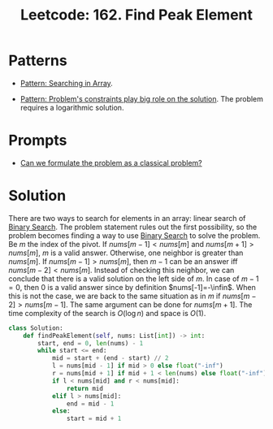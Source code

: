 :PROPERTIES:
:ID:       E4E1316F-92A3-4C51-8FC6-16A39DD1C1CE
:ROAM_REFS: https://leetcode.com/problems/find-peak-element/
:END:
#+TITLE: Leetcode: 162. Find Peak Element
#+ROAM_REFS: https://leetcode.com/problems/find-peak-element/
#+LEETCODE_LEVEL: Medium
#+ANKI_DECK: Problem Solving
#+ANKI_CARD_ID: 1668826648942

* Patterns

- [[id:12D16A10-EB7A-4EF8-A0E8-91B5EE694582][Pattern: Searching in Array]].

- [[id:8CCAE757-A015-4494-A17E-C6BBFC38F658][Pattern: Problem's constraints play big role on the solution]].  The problem requires a logarithmic solution.

* Prompts

- [[id:1CFF662A-6F16-43CE-BB07-EA12BA382690][Can we formulate the problem as a classical problem?]]

* Solution

There are two ways to search for elements in an array: linear search of [[id:1217FC3D-A9F9-49EC-BA5D-A68E50338DBD][Binary Search]].  The problem statement rules out the first possibility, so the problem becomes finding a way to use [[id:1217FC3D-A9F9-49EC-BA5D-A68E50338DBD][Binary Search]] to solve the problem.  Be $m$ the index of the pivot.  If $nums[m-1]<nums[m]$ and $nums[m+1]>nums[m]$, $m$ is a valid answer.  Otherwise, one neighbor is greater than $nums[m]$.  If $nums[m-1]>nums[m]$, then $m-1$ can be an answer iff $nums[m-2]<nums[m]$.  Instead of checking this neighbor, we can conclude that there is a valid solution on the left side of $m$.  In case of $m-1=0$, then $0$ is a valid answer since by definition $nums[-1]=-\infin$.  When this is not the case, we are back to the same situation as in $m$ if $nums[m-2]>nums[m-1]$.  The same argument can be done for $nums[m+1]$.  The time complexity of the search is $O(\log n)$ and space is $O(1)$.

#+begin_src python
  class Solution:
      def findPeakElement(self, nums: List[int]) -> int:
          start, end = 0, len(nums) - 1
          while start <= end:
              mid = start + (end - start) // 2
              l = nums[mid - 1] if mid > 0 else float("-inf")
              r = nums[mid + 1] if mid + 1 < len(nums) else float("-inf")
              if l < nums[mid] and r < nums[mid]:
                  return mid
              elif l > nums[mid]:
                  end = mid - 1
              else:
                  start = mid + 1
#+end_src
